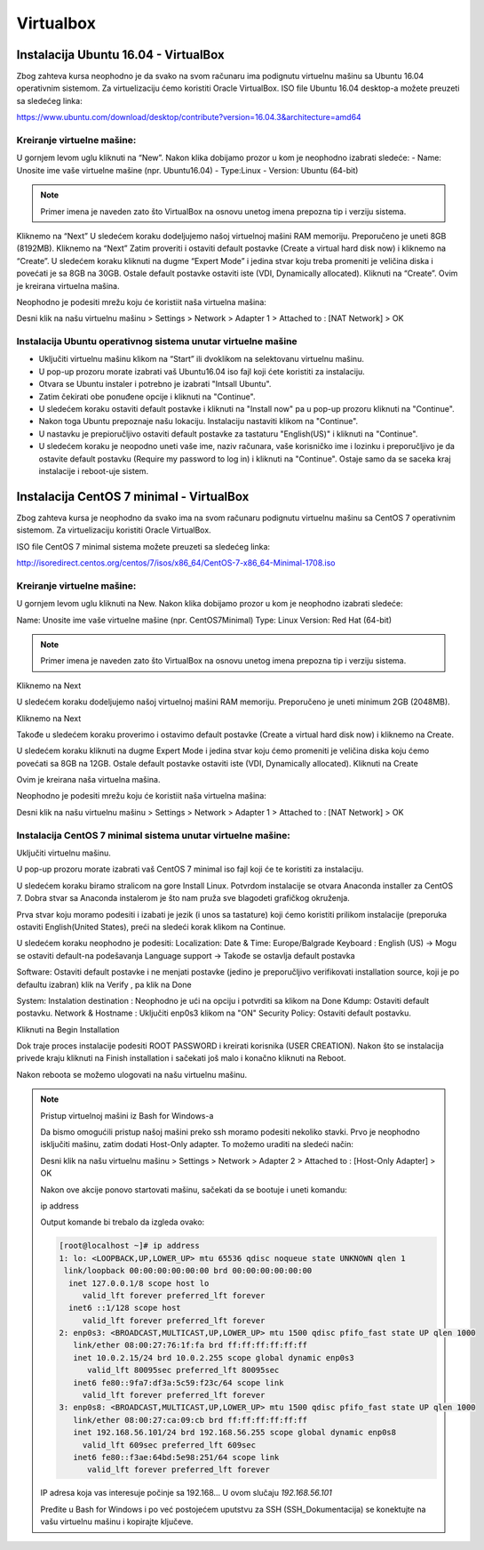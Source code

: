 Virtualbox
==========

Instalacija Ubuntu 16.04 - VirtualBox
-------------------------------------

Zbog zahteva kursa neophodno je da svako na svom računaru ima podignutu virtuelnu mašinu sa Ubuntu 16.04 operativnim sistemom.
Za virtuelizaciju ćemo koristiti Oracle VirtualBox.
ISO file Ubuntu 16.04 desktop-a možete preuzeti sa sledećeg linka:

https://www.ubuntu.com/download/desktop/contribute?version=16.04.3&architecture=amd64

Kreiranje virtuelne mašine:
^^^^^^^^^^^^^^^^^^^^^^^^^^^

U gornjem levom uglu kliknuti na “New”. Nakon klika dobijamo prozor u kom je neophodno izabrati sledeće:
- Name: Unosite ime vaše virtuelne mašine (npr. Ubuntu16.04)
- Type:Linux
- Version: Ubuntu (64-bit)

.. note:: Primer imena je naveden zato što VirtualBox na osnovu unetog imena prepozna tip i verziju sistema.

Kliknemo na “Next”
U sledećem koraku dodeljujemo našoj virtuelnoj mašini RAM memoriju. Preporučeno je uneti 8GB (8192MB).
Kliknemo na “Next”
Zatim proveriti i ostaviti default postavke (Create a virtual hard disk now) i kliknemo na “Create”.
U sledećem koraku kliknuti na dugme “Expert Mode” i jedina stvar koju treba promeniti je veličina diska i povećati je sa 8GB na 30GB. Ostale default postavke ostaviti iste (VDI, Dynamically allocated). Kliknuti na “Create”. Ovim je kreirana virtuelna mašina.

Neophodno je podesiti mrežu koju će koristiit naša virtuelna mašina:

Desni klik na našu virtuelnu mašinu > Settings > Network > Adapter 1 > Attached to : [NAT Network] > OK

Instalacija Ubuntu operativnog sistema unutar virtuelne mašine
^^^^^^^^^^^^^^^^^^^^^^^^^^^^^^^^^^^^^^^^^^^^^^^^^^^^^^^^^^^^^^

- Uključiti virtuelnu mašinu klikom na “Start” ili dvoklikom na selektovanu virtuelnu mašinu.
- U pop-up prozoru morate izabrati vaš Ubuntu16.04 iso fajl koji ćete koristiti za instalaciju.
- Otvara se Ubuntu instaler i potrebno je izabrati "Intsall Ubuntu".
- Zatim čekirati obe ponuđene opcije i kliknuti na "Continue".
- U sledećem koraku ostaviti default postavke i kliknuti na "Install now" pa u pop-up prozoru kliknuti na "Continue".
- Nakon toga Ubuntu prepoznaje našu lokaciju. Instalaciju nastaviti klikom na "Continue".
- U nastavku je prepioručljivo ostaviti default postavke za tastaturu "English(US)" i kliknuti na "Continue".
- U sledećem koraku je neopodno uneti vaše ime, naziv računara, vaše korisničko ime i lozinku i preporučljivo je da ostavite default postavku (Require my password to log in) i kliknuti na "Continue". Ostaje samo da se saceka kraj instalacije i reboot-uje sistem.


Instalacija CentOS 7 minimal - VirtualBox
-----------------------------------------

Zbog zahteva kursa je neophodno da svako ima na svom računaru podignutu virtuelnu mašinu sa CentOS 7
operativnim sistemom. Za virtuelizaciju koristiti Oracle VirtualBox.

ISO file CentOS 7 minimal sistema možete preuzeti sa sledećeg linka:

http://isoredirect.centos.org/centos/7/isos/x86_64/CentOS-7-x86_64-Minimal-1708.iso 

Kreiranje virtuelne mašine:
^^^^^^^^^^^^^^^^^^^^^^^^^^^

U gornjem levom uglu kliknuti na New. Nakon klika dobijamo prozor u kom je neophodno izabrati sledeće:

Name: Unosite ime vaše virtuelne mašine (npr. CentOS7Minimal)
Type: Linux
Version: Red Hat (64-bit)

.. note:: Primer imena je naveden zato što VirtualBox na osnovu unetog imena prepozna tip i verziju sistema.

Kliknemo na Next 

U sledećem koraku dodeljujemo našoj virtuelnoj mašini RAM memoriju. Preporučeno je uneti minimum 2GB (2048MB). 

Kliknemo na Next

Takođe u sledećem koraku proverimo i ostavimo default postavke (Create a virtual hard disk now) i kliknemo na Create.

U sledećem koraku kliknuti na dugme Expert Mode i jedina stvar koju ćemo promeniti je veličina diska koju ćemo povećati
sa 8GB na 12GB. Ostale default postavke ostaviti iste (VDI, Dynamically allocated). Kliknuti na Create

Ovim je kreirana naša virtuelna mašina.

Neophodno je podesiti mrežu koju će koristiit naša virtuelna mašina:

Desni klik na našu virtuelnu mašinu > Settings > Network > Adapter 1 > Attached to : [NAT Network] > OK
 
Instalacija CentOS 7 minimal sistema unutar virtuelne mašine:
^^^^^^^^^^^^^^^^^^^^^^^^^^^^^^^^^^^^^^^^^^^^^^^^^^^^^^^^^^^^^

Uključiti virtuelnu mašinu.

U pop-up prozoru morate izabrati vaš CentOS 7 minimal iso fajl koji će te koristiti za instalaciju. 

U sledećem koraku biramo stralicom na gore Install Linux. Potvrdom instalacije se otvara Anaconda installer za CentOS 7. 
Dobra stvar sa Anaconda instalerom je što nam pruža sve blagodeti grafičkog okruženja.

Prva stvar koju moramo podesiti i izabati je jezik (i unos sa tastature) koji ćemo koristiti prilikom instalacije (preporuka ostaviti English(United States), preći na sledeći korak klikom na Continue.

U sledećem koraku neophodno je podesiti:
Localization:
Date & Time: Europe/Balgrade
Keyboard : English (US)  -> Mogu se ostaviti default-na podešavanja
Language support -> Takođe se ostavlja default postavka


Software:
Ostaviti default postavke i ne menjati postavke (jedino je preporučljivo verifikovati installation source, koji je po defaultu izabran) klik na Verify , pa klik na Done 

System:
Instalation destination : Neophodno je ući na opciju i potvrditi sa klikom na Done
Kdump: Ostaviti default postavku.
Network & Hostname : Uključiti enp0s3 klikom na "ON"
Security Policy: Ostaviti default postavku.

Kliknuti na Begin Installation

Dok traje proces instalacije podesiti ROOT PASSWORD i kreirati korisnika (USER CREATION). 
Nakon što se instalacija privede kraju kliknuti na Finish installation i sačekati još malo i konačno kliknuti na Reboot.

Nakon reboota se možemo ulogovati na našu virtuelnu mašinu.

.. note:: Pristup virtuelnoj mašini iz Bash for Windows-a

 Da bismo omogućili pristup našoj mašini preko ssh moramo podesiti nekoliko stavki.
 Prvo je neophodno isključiti mašinu, zatim dodati Host-Only adapter. To možemo uraditi na sledeći način:

 Desni klik na našu virtuelnu mašinu > Settings > Network > Adapter 2 > Attached to : [Host-Only Adapter] > OK

 Nakon ove akcije ponovo startovati mašinu, sačekati da se bootuje i uneti komandu:

 ip address

 Output komande bi trebalo da izgleda ovako:

 .. code-block:: bash

   [root@localhost ~]# ip address
   1: lo: <LOOPBACK,UP,LOWER_UP> mtu 65536 qdisc noqueue state UNKNOWN qlen 1
    link/loopback 00:00:00:00:00:00 brd 00:00:00:00:00:00
     inet 127.0.0.1/8 scope host lo
        valid_lft forever preferred_lft forever
     inet6 ::1/128 scope host
        valid_lft forever preferred_lft forever
   2: enp0s3: <BROADCAST,MULTICAST,UP,LOWER_UP> mtu 1500 qdisc pfifo_fast state UP qlen 1000
      link/ether 08:00:27:76:1f:fa brd ff:ff:ff:ff:ff:ff
      inet 10.0.2.15/24 brd 10.0.2.255 scope global dynamic enp0s3
         valid_lft 80095sec preferred_lft 80095sec
      inet6 fe80::9fa7:df3a:5c59:f23c/64 scope link
        valid_lft forever preferred_lft forever
   3: enp0s8: <BROADCAST,MULTICAST,UP,LOWER_UP> mtu 1500 qdisc pfifo_fast state UP qlen 1000
      link/ether 08:00:27:ca:09:cb brd ff:ff:ff:ff:ff:ff
      inet 192.168.56.101/24 brd 192.168.56.255 scope global dynamic enp0s8
        valid_lft 609sec preferred_lft 609sec
      inet6 fe80::f3ae:64bd:5e98:251/64 scope link
         valid_lft forever preferred_lft forever

 IP adresa koja vas interesuje počinje sa 192.168... U ovom slučaju `192.168.56.101`

 Pređite u Bash for Windows i po već postojećem uputstvu za SSH (SSH_Dokumentacija) se konektujte na vašu virtuelnu mašinu i kopirajte ključeve.
